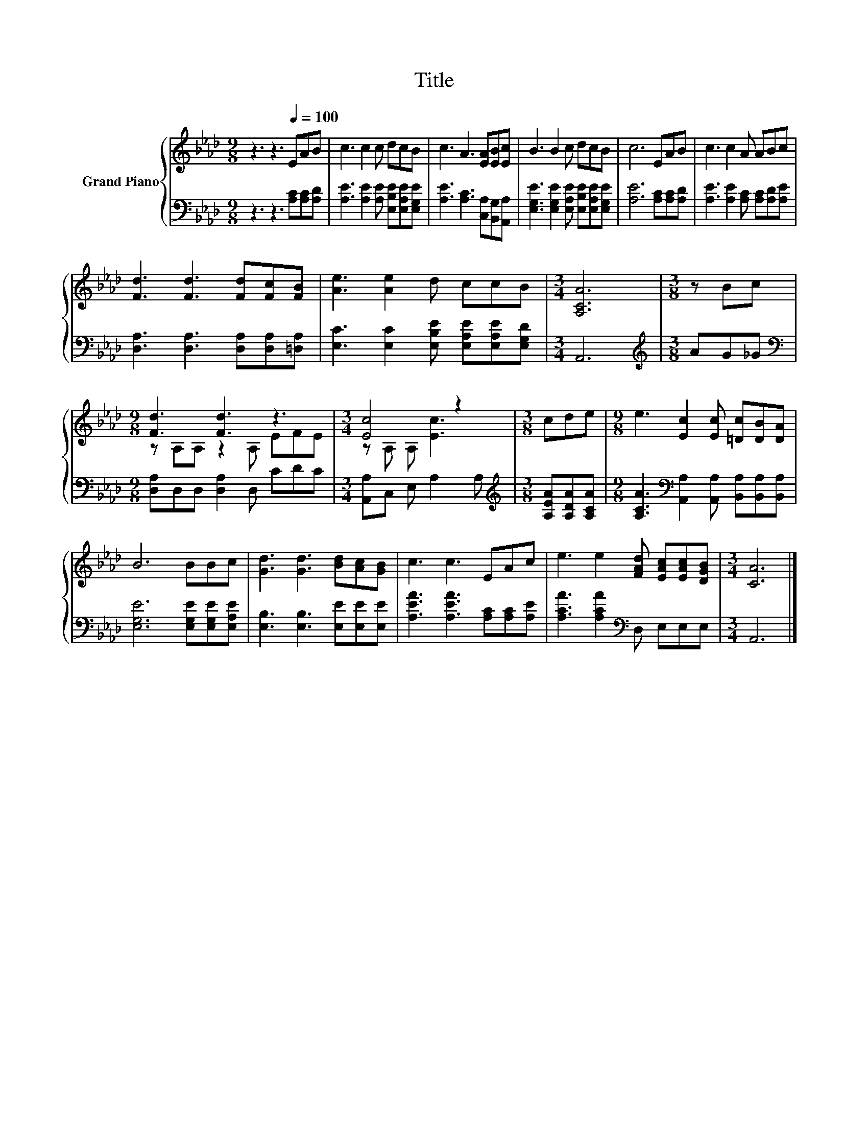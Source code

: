 X:1
T:Title
%%score { ( 1 3 ) | 2 }
L:1/8
M:9/8
K:Ab
V:1 treble nm="Grand Piano"
V:3 treble 
V:2 bass 
V:1
 z3 z3[Q:1/4=100] EAB | c3 c2 c dcB | c3 A3 [EA][EB][Ec] | B3 B2 c dcB | c6 EAB | c3 c2 A ABc | %6
 [Fd]3 [Fd]3 [Fd][Fc][FB] | [Ae]3 [Ae]2 d ccB |[M:3/4] [A,CA]6 |[M:3/8] z Bc | %10
[M:9/8] [Fd]3 [Fd]3 z3 |[M:3/4] [Ec]4 z2 |[M:3/8] cde |[M:9/8] e3 [Ec]2 [Ec] [=Dc][DB][DA] | %14
 B6 BBc | [Gd]3 [Gd]3 [Bd][Ac][GB] | c3 c3 EAc | e3 e2 [FAd] [EAc][EAc][DGB] |[M:3/4] [CA]6 |] %19
V:2
 z3 z3 [A,C][A,C][A,D] | [A,E]3 [A,E]2 [A,E] [E,B,E][E,A,E][E,G,E] | %2
 [A,E]3 [A,C]3 [C,A,][B,,G,][A,,A,] | [E,G,E]3 [E,G,E]2 [E,A,E] [E,B,E][E,A,E][E,G,E] | %4
 [A,E]6 [A,C][A,C][A,D] | [A,E]3 [A,E]2 [A,C] [A,C][A,D][A,E] | %6
 [D,A,]3 [D,A,]3 [D,A,][D,A,][=D,A,] | [E,C]3 [E,C]2 [E,B,E] [E,A,E][E,A,E][E,G,D] |[M:3/4] A,,6 | %9
[M:3/8][K:treble] AG_G |[M:9/8][K:bass] [D,A,]D,D, [D,A,]2 D, CDC |[M:3/4] [A,,A,]C, E, A,2 A, | %12
[M:3/8][K:treble] [A,EA][A,DA][A,CA] | %13
[M:9/8] [A,CA]3[K:bass] [A,,A,]2 [A,,A,] [B,,A,][B,,A,][B,,A,] | [E,G,E]6 [E,G,E][E,G,E][E,A,E] | %15
 [E,B,]3 [E,B,]3 [E,E][E,E][E,E] | [A,EA]3 [A,EA]3 [A,C][A,C][A,E] | %17
 [A,CA]3 [A,CA]2[K:bass] D, E,E,E, |[M:3/4] A,,6 |] %19
V:3
 x9 | x9 | x9 | x9 | x9 | x9 | x9 | x9 |[M:3/4] x6 |[M:3/8] x3 |[M:9/8] z A,A, z2 A, EFE | %11
[M:3/4] z A, A, [Ec]3 |[M:3/8] x3 |[M:9/8] x9 | x9 | x9 | x9 | x9 |[M:3/4] x6 |] %19

